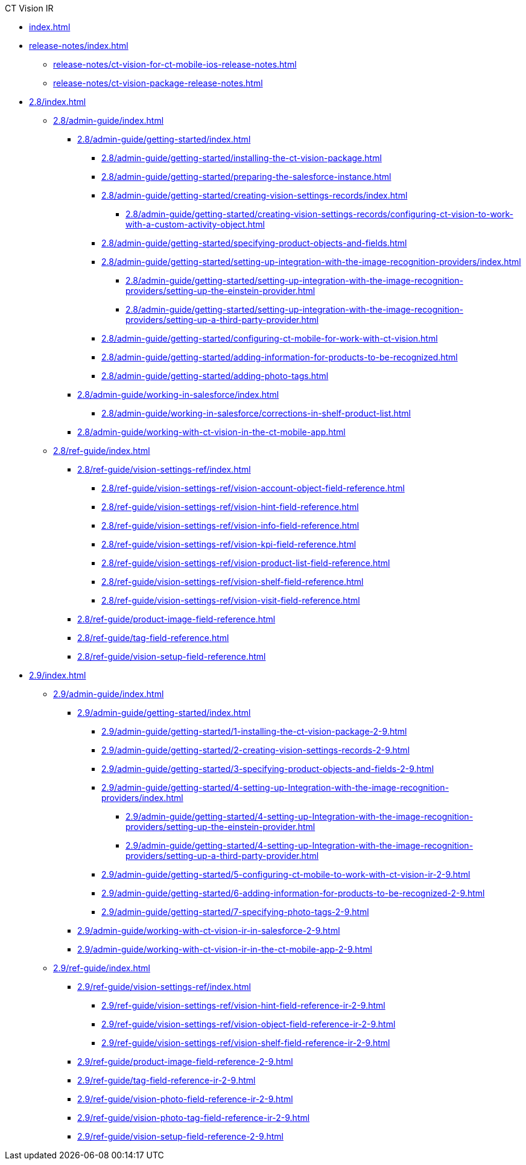 .CT Vision IR
* xref:index.adoc[]
* xref:release-notes/index.adoc[]
** xref:release-notes/ct-vision-for-ct-mobile-ios-release-notes.adoc[]
** xref:release-notes/ct-vision-package-release-notes.adoc[]

* xref:2.8/index.adoc[]

** xref:2.8/admin-guide/index.adoc[]

*** xref:2.8/admin-guide/getting-started/index.adoc[]

**** xref:2.8/admin-guide/getting-started/installing-the-ct-vision-package.adoc[]
**** xref:2.8/admin-guide/getting-started/preparing-the-salesforce-instance.adoc[]
**** xref:2.8/admin-guide/getting-started/creating-vision-settings-records/index.adoc[]
***** xref:2.8/admin-guide/getting-started/creating-vision-settings-records/configuring-ct-vision-to-work-with-a-custom-activity-object.adoc[]
**** xref:2.8/admin-guide/getting-started/specifying-product-objects-and-fields.adoc[]
**** xref:2.8/admin-guide/getting-started/setting-up-integration-with-the-image-recognition-providers/index.adoc[]
***** xref:2.8/admin-guide/getting-started/setting-up-integration-with-the-image-recognition-providers/setting-up-the-einstein-provider.adoc[]
***** xref:2.8/admin-guide/getting-started/setting-up-integration-with-the-image-recognition-providers/setting-up-a-third-party-provider.adoc[]
**** xref:2.8/admin-guide/getting-started/configuring-ct-mobile-for-work-with-ct-vision.adoc[]
**** xref:2.8/admin-guide/getting-started/adding-information-for-products-to-be-recognized.adoc[]
**** xref:2.8/admin-guide/getting-started/adding-photo-tags.adoc[]

*** xref:2.8/admin-guide/working-in-salesforce/index.adoc[]
**** xref:2.8/admin-guide/working-in-salesforce/corrections-in-shelf-product-list.adoc[]

*** xref:2.8/admin-guide/working-with-ct-vision-in-the-ct-mobile-app.adoc[]

** xref:2.8/ref-guide/index.adoc[]

*** xref:2.8/ref-guide/vision-settings-ref/index.adoc[]
**** xref:2.8/ref-guide/vision-settings-ref/vision-account-object-field-reference.adoc[]
**** xref:2.8/ref-guide/vision-settings-ref/vision-hint-field-reference.adoc[]
**** xref:2.8/ref-guide/vision-settings-ref/vision-info-field-reference.adoc[]
**** xref:2.8/ref-guide/vision-settings-ref/vision-kpi-field-reference.adoc[]
**** xref:2.8/ref-guide/vision-settings-ref/vision-product-list-field-reference.adoc[]
**** xref:2.8/ref-guide/vision-settings-ref/vision-shelf-field-reference.adoc[]
**** xref:2.8/ref-guide/vision-settings-ref/vision-visit-field-reference.adoc[]
*** xref:2.8/ref-guide/product-image-field-reference.adoc[]
*** xref:2.8/ref-guide/tag-field-reference.adoc[]
*** xref:2.8/ref-guide/vision-setup-field-reference.adoc[]

* xref:2.9/index.adoc[]

** xref:2.9/admin-guide/index.adoc[]
*** xref:2.9/admin-guide/getting-started/index.adoc[]
**** xref:2.9/admin-guide/getting-started/1-installing-the-ct-vision-package-2-9.adoc[]
**** xref:2.9/admin-guide/getting-started/2-creating-vision-settings-records-2-9.adoc[]
**** xref:2.9/admin-guide/getting-started/3-specifying-product-objects-and-fields-2-9.adoc[]
**** xref:2.9/admin-guide/getting-started/4-setting-up-Integration-with-the-image-recognition-providers/index.adoc[]
***** xref:2.9/admin-guide/getting-started/4-setting-up-Integration-with-the-image-recognition-providers/setting-up-the-einstein-provider.adoc[]
***** xref:2.9/admin-guide/getting-started/4-setting-up-Integration-with-the-image-recognition-providers/setting-up-a-third-party-provider.adoc[]
**** xref:2.9/admin-guide/getting-started/5-configuring-ct-mobile-to-work-with-ct-vision-ir-2-9.adoc[]
**** xref:2.9/admin-guide/getting-started/6-adding-information-for-products-to-be-recognized-2-9.adoc[]
**** xref:2.9/admin-guide/getting-started/7-specifying-photo-tags-2-9.adoc[]

*** xref:2.9/admin-guide/working-with-ct-vision-ir-in-salesforce-2-9.adoc[]
*** xref:2.9/admin-guide/working-with-ct-vision-ir-in-the-ct-mobile-app-2-9.adoc[]

** xref:2.9/ref-guide/index.adoc[]
*** xref:2.9/ref-guide/vision-settings-ref/index.adoc[]
**** xref:2.9/ref-guide/vision-settings-ref/vision-hint-field-reference-ir-2-9.adoc[]
**** xref:2.9/ref-guide/vision-settings-ref/vision-object-field-reference-ir-2-9.adoc[]
**** xref:2.9/ref-guide/vision-settings-ref/vision-shelf-field-reference-ir-2-9.adoc[]

*** xref:2.9/ref-guide/product-image-field-reference-2-9.adoc[]
*** xref:2.9/ref-guide/tag-field-reference-ir-2-9.adoc[]
*** xref:2.9/ref-guide/vision-photo-field-reference-ir-2-9.adoc[]
*** xref:2.9/ref-guide/vision-photo-tag-field-reference-ir-2-9.adoc[]
*** xref:2.9/ref-guide/vision-setup-field-reference-2-9.adoc[]

